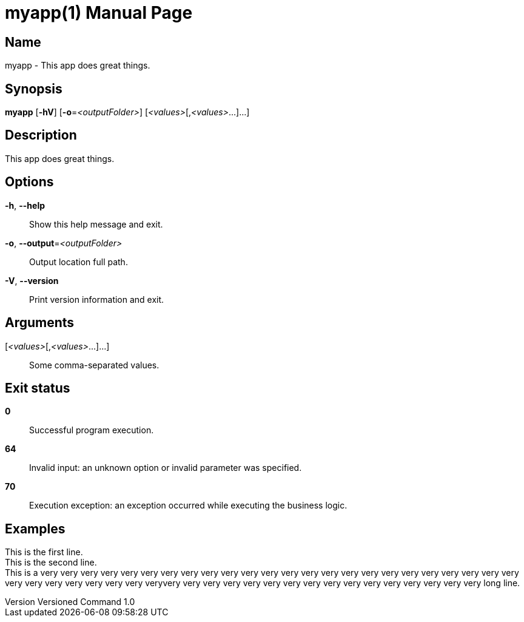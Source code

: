 // tag::picocli-generated-full-manpage[]
// tag::picocli-generated-man-section-header[]
:doctype: manpage
:revnumber: Versioned Command 1.0
:manmanual: Myapp Manual
:mansource: Versioned Command 1.0
:man-linkstyle: pass:[blue R < >]
= myapp(1)

// end::picocli-generated-man-section-header[]

// tag::picocli-generated-man-section-name[]
== Name

myapp - This app does great things.

// end::picocli-generated-man-section-name[]

// tag::picocli-generated-man-section-synopsis[]
== Synopsis

*myapp* [*-hV*] [*-o*=_<outputFolder>_] [_<values>_[,_<values>_...]...]

// end::picocli-generated-man-section-synopsis[]

// tag::picocli-generated-man-section-description[]
== Description

This app does great things.

// end::picocli-generated-man-section-description[]

// tag::picocli-generated-man-section-options[]
== Options

*-h*, *--help*::
  Show this help message and exit.

*-o*, *--output*=_<outputFolder>_::
  Output location full path.

*-V*, *--version*::
  Print version information and exit.

// end::picocli-generated-man-section-options[]

// tag::picocli-generated-man-section-arguments[]
== Arguments

[_<values>_[,_<values>_...]...]::
  Some comma-separated values.

// end::picocli-generated-man-section-arguments[]

// tag::picocli-generated-man-section-commands[]
// end::picocli-generated-man-section-commands[]

// tag::picocli-generated-man-section-exit-status[]
== Exit status

*0*::
  Successful program execution.

*64*::
  Invalid input: an unknown option or invalid parameter was specified.

*70*::
  Execution exception: an exception occurred while executing the business logic.

// end::picocli-generated-man-section-exit-status[]

// tag::picocli-generated-man-section-footer[]
== Examples

[%hardbreaks]
This is the first line.
This is the second line.
This is a very very very very very very very very very very very very very very very very very very very very very very very very very very very very very very very veryvery very very very very very very very very very very very very very very very long line.

// end::picocli-generated-man-section-footer[]

// end::picocli-generated-full-manpage[]
